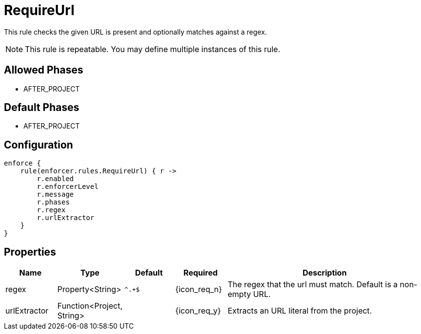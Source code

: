 
= RequireUrl

This rule checks the given URL is present and optionally matches against a regex.

NOTE: This rule is repeatable. You may define multiple instances of this rule.

== Allowed Phases
* AFTER_PROJECT

== Default Phases
* AFTER_PROJECT

== Configuration
[source,groovy]
[subs="+macros"]
----
enforce {
    rule(enforcer.rules.RequireUrl) { r ->
        r.enabled
        r.enforcerLevel
        r.message
        r.phases
        r.regex
        r.urlExtractor
    }
}
----

== Properties

[%header, cols="<,<,<,^,<4"]
|===
| Name
| Type
| Default
| Required
| Description

| regex
| Property<String>
| `^.+$`
| {icon_req_n}
| The regex that the url must match. Default is a non-empty URL.

| urlExtractor
| Function<Project, String>
|
| {icon_req_y}
| Extracts an URL literal from the project.

|===

